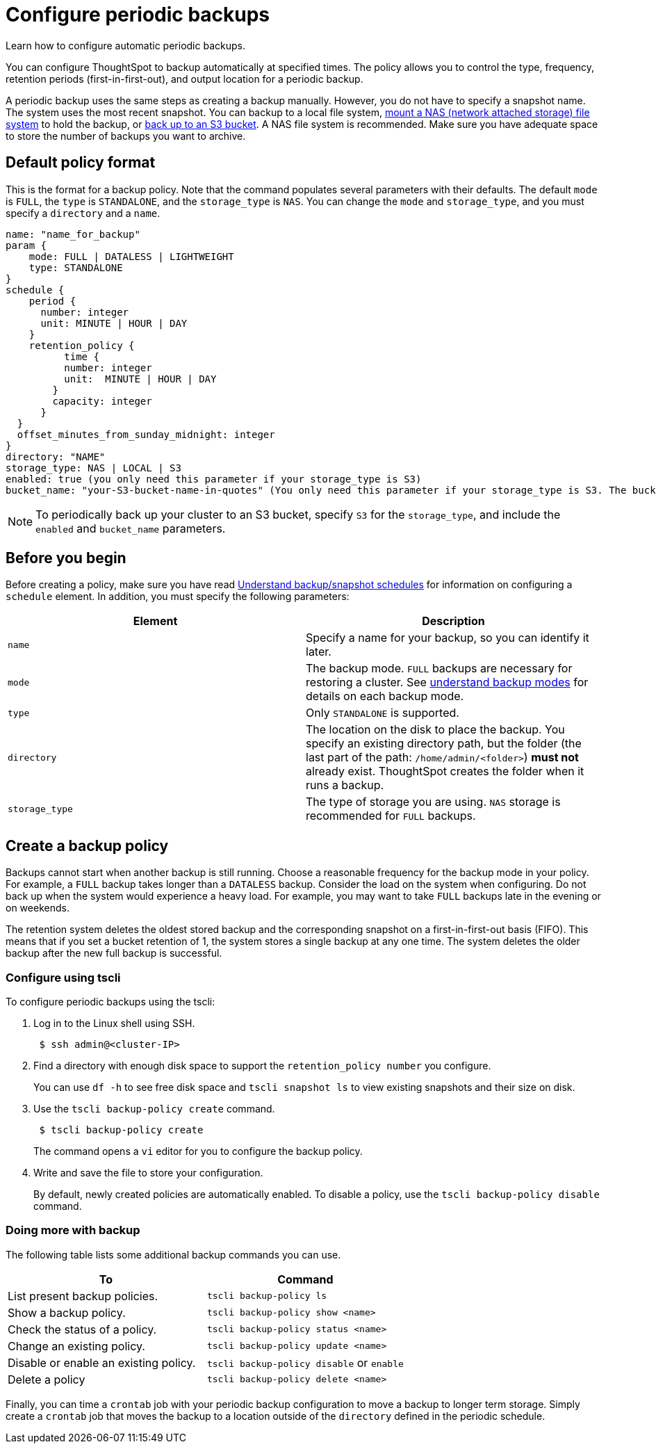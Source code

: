 = Configure periodic backups
:last_updated: 3/11/2020
:experimental:
:linkattrs:
:page-aliases: /admin/backup-restore/configure-backup.adoc

Learn how to configure automatic periodic backups.

You can configure ThoughtSpot to backup automatically at specified times.
The policy allows you to control the type, frequency, retention periods (first-in-first-out), and output location for a periodic backup.

A periodic backup uses the same steps as creating a backup manually.
However, you do not have to specify a snapshot name.
The system uses the most recent snapshot.
You can backup to a local file system, xref:nas-mount.adoc[mount a NAS (network attached storage) file system] to hold the backup, or xref:aws-backup-restore.adoc[back up to an S3 bucket].
A NAS file system is recommended.
Make sure you have adequate space to store the number of backups you want to archive.

== Default policy format

This is the format for a backup policy.
Note that the command populates several parameters with their defaults.
The default `mode` is `FULL`, the `type` is `STANDALONE`, and the `storage_type` is `NAS`.
You can change the `mode` and `storage_type`, and you must specify a `directory` and a `name`.

[source]
----
name: "name_for_backup"
param {
    mode: FULL | DATALESS | LIGHTWEIGHT
    type: STANDALONE
}
schedule {
    period {
      number: integer
      unit: MINUTE | HOUR | DAY
    }
    retention_policy {
          time {
          number: integer
          unit:  MINUTE | HOUR | DAY
        }
        capacity: integer
      }
  }
  offset_minutes_from_sunday_midnight: integer
}
directory: "NAME"
storage_type: NAS | LOCAL | S3
enabled: true (you only need this parameter if your storage_type is S3)
bucket_name: "your-S3-bucket-name-in-quotes" (You only need this parameter if your storage_type is S3. The bucket name must be in quotes.)
----

NOTE: To periodically back up your cluster to an S3 bucket, specify `S3` for the `storage_type`, and include the `enabled` and `bucket_name` parameters.

== Before you begin

Before creating a policy, make sure you have read xref:backup-schedule.adoc[Understand backup/snapshot schedules] for information on configuring a `schedule` element.
In addition, you must specify the following parameters:

|===
| Element | Description

| `name`
| Specify a name for your backup, so you can identify it later.

| `mode`
| The backup mode.
`FULL` backups are necessary for restoring a cluster.
See xref:backup-modes.adoc[understand backup modes] for details on each backup mode.

| `type`
| Only `STANDALONE` is supported.

| `directory`
| The location on the disk to place the backup.
You specify an existing directory path, but the folder (the last part of the path: `/home/admin/<folder>`) *must not* already exist.
ThoughtSpot creates the folder when it runs a backup.

| `storage_type`
| The type of storage you are using.
`NAS` storage is recommended for `FULL` backups.
|===

== Create a backup policy

Backups cannot start when another backup is still running.
Choose a reasonable frequency for the backup mode in your policy.
For example, a `FULL` backup takes longer than a `DATALESS` backup.
Consider the load on the system when configuring.
Do not back up when the system would experience a heavy load.
For example, you may want to take `FULL` backups late in the evening or on weekends.

The retention system deletes the oldest stored backup and the corresponding snapshot on a first-in-first-out basis (FIFO).
This means that if you set a bucket retention of 1, the system stores a single backup at any one time.
The system deletes the older backup after the new full backup is successful.

=== Configure using tscli

To configure periodic backups using the tscli:

. Log in to the Linux shell using SSH.
+
[source,console]
----
 $ ssh admin@<cluster-IP>
----

. Find a directory with enough disk space to support the `retention_policy number` you configure.
+
You can use `df -h` to see free disk space and `tscli snapshot ls` to view existing snapshots and their size on disk.

. Use the `tscli backup-policy create` command.
+
[source,console]
----
 $ tscli backup-policy create
----
+
The command opens a `vi` editor for you to configure the backup policy.

. Write and save the file to store your configuration.
+
By default, newly created policies are automatically enabled.
To disable a policy, use the `tscli backup-policy disable` command.

=== Doing more with backup

The following table lists some additional backup commands you can use.

|===
| To | Command

| List present backup policies.
a| `tscli backup-policy ls`

| Show a backup policy.
a| `tscli backup-policy show <name>`

| Check the status of a policy.
a| `tscli backup-policy status <name>`

| Change an existing policy.
a| `tscli backup-policy update <name>`

| Disable or enable an existing policy.
a| `tscli backup-policy disable` or `enable`

| Delete a policy
a| `tscli backup-policy delete <name>`
|===

Finally, you can time a `crontab` job with your periodic backup configuration to move a backup to longer term storage.
Simply create a `crontab` job that moves the backup to a location outside of the `directory` defined in the periodic schedule.
